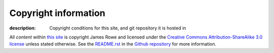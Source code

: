 Copyright information
=====================

:description: Copyright conditions for this site, and git repository it is hosted in

All *content* within `this site`_ is copyright James Rowe and licensed under the
`Creative Commons Attribution-ShareAlike 3.0 license`_ unless stated otherwise.
See the `README.rst`_ in the Github_ repository_ for more information.

.. _this site: http://jnrowe.github.com/
.. _Creative Commons Attribution-ShareAlike 3.0 license: http://creativecommons.org/licenses/by-sa/3.0/
.. _README.rst: http://github.com/JNRowe/jnrowe.github.com/blob/master/README.rst
.. _Github: http://github.com
.. _repository: http://github.com/JNRowe/jnrowe.github.com/
